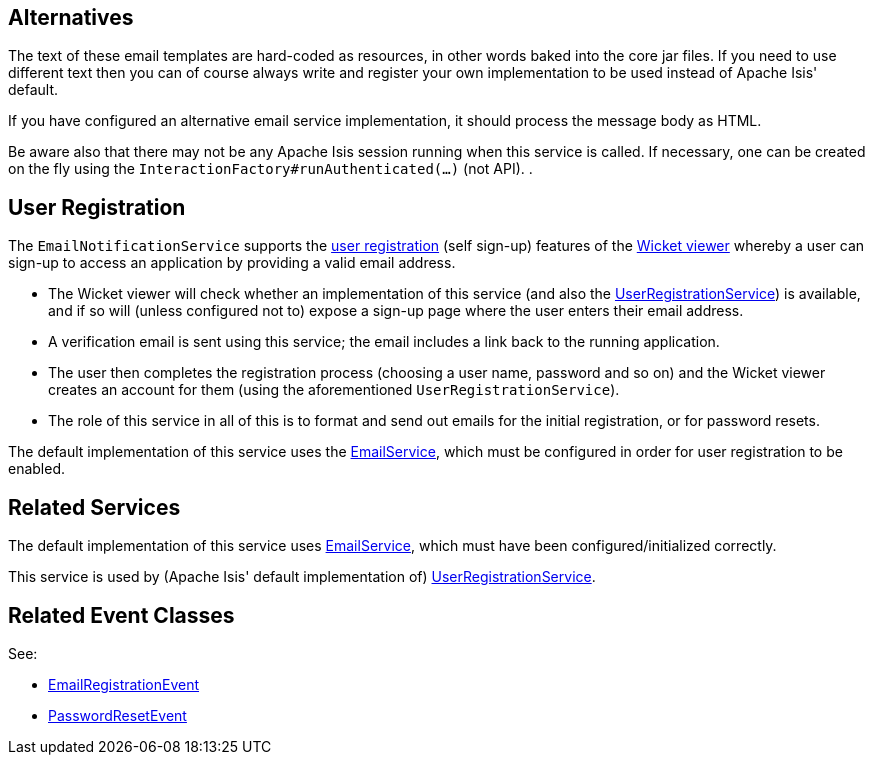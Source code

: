 
:Notice: Licensed to the Apache Software Foundation (ASF) under one or more contributor license agreements. See the NOTICE file distributed with this work for additional information regarding copyright ownership. The ASF licenses this file to you under the Apache License, Version 2.0 (the "License"); you may not use this file except in compliance with the License. You may obtain a copy of the License at. http://www.apache.org/licenses/LICENSE-2.0 . Unless required by applicable law or agreed to in writing, software distributed under the License is distributed on an "AS IS" BASIS, WITHOUT WARRANTIES OR  CONDITIONS OF ANY KIND, either express or implied. See the License for the specific language governing permissions and limitations under the License.


== Alternatives

The text of these email templates are hard-coded as resources, in other words baked into the core jar files.
If you need to use different text then you can of course always write and register your own implementation to be used instead of Apache Isis' default.

If you have configured an alternative email service implementation, it should process the message body as HTML.

Be aware also that there may not be any Apache Isis session running when this service is called.
If necessary, one can be created on the fly using the `InteractionFactory#runAuthenticated(...)` (not API).
.

== User Registration

The `EmailNotificationService` supports the xref:vw:ROOT:features.adoc#user-registration[user registration] (self sign-up) features of the xref:vw:ROOT:about.adoc[Wicket viewer] whereby a user can sign-up to access an application by providing a valid email address.

* The Wicket viewer will check whether an implementation of this service (and also the xref:refguide:applib:index/services/userreg/UserRegistrationService.adoc[UserRegistrationService]) is available, and if so will (unless configured not to) expose a sign-up page where the user enters their email address.

* A verification email is sent using this service; the email includes a link back to the running application.

* The user then completes the registration process (choosing a user name, password and so on) and the Wicket viewer creates an account for them (using the aforementioned `UserRegistrationService`).

* The role of this service in all of this is to format and send out emails for the initial registration, or for password resets.

The default implementation of this service uses the xref:refguide:applib:index/services/email/EmailService.adoc[EmailService], which must be configured in order for user registration to be enabled.


== Related Services

The default implementation of this service uses xref:refguide:applib:index/services/email/EmailService.adoc[EmailService], which must have been configured/initialized correctly.

This service is used by (Apache Isis' default implementation of) xref:refguide:applib:index/services/userreg/UserRegistrationService.adoc[UserRegistrationService].


== Related Event Classes

See:

* xref:refguide:applib:index/services/userreg/events/EmailRegistrationEvent.adoc[EmailRegistrationEvent]
* xref:refguide:applib:index/services/userreg/events/PasswordResetEvent.adoc[PasswordResetEvent]


